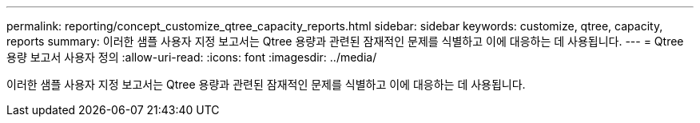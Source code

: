 ---
permalink: reporting/concept_customize_qtree_capacity_reports.html 
sidebar: sidebar 
keywords: customize, qtree, capacity, reports 
summary: 이러한 샘플 사용자 지정 보고서는 Qtree 용량과 관련된 잠재적인 문제를 식별하고 이에 대응하는 데 사용됩니다. 
---
= Qtree 용량 보고서 사용자 정의
:allow-uri-read: 
:icons: font
:imagesdir: ../media/


[role="lead"]
이러한 샘플 사용자 지정 보고서는 Qtree 용량과 관련된 잠재적인 문제를 식별하고 이에 대응하는 데 사용됩니다.
